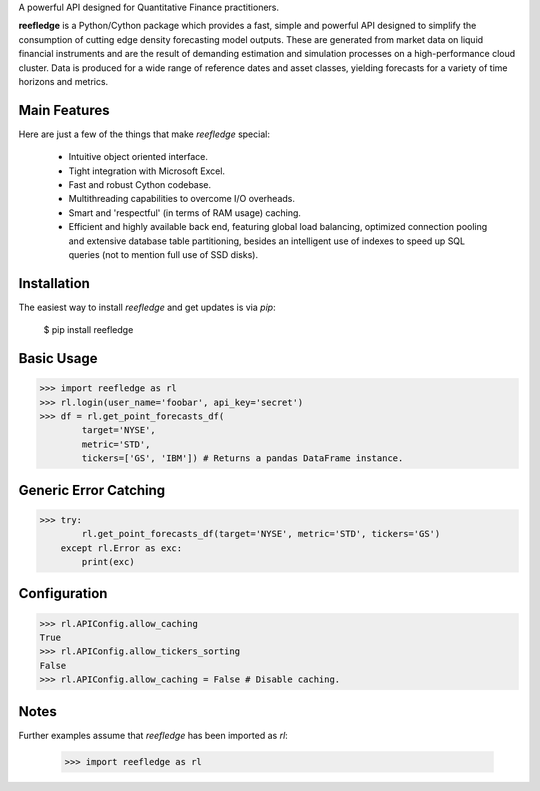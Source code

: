 A powerful API designed for Quantitative Finance practitioners.

**reefledge** is a Python/Cython package which provides a fast, simple
and powerful API designed to simplify the consumption of cutting edge
density forecasting model outputs. These are generated from market data
on liquid financial instruments and are the result of demanding
estimation and simulation processes on a high-performance cloud cluster.
Data is produced for a wide range of reference dates and asset classes,
yielding forecasts for a variety of time horizons and metrics.

Main Features
-------------
Here are just a few of the things that make `reefledge` special:

  * Intuitive object oriented interface.
  * Tight integration with Microsoft Excel.
  * Fast and robust Cython codebase.
  * Multithreading capabilities to overcome I/O overheads.
  * Smart and 'respectful' (in terms of RAM usage) caching.
  * Efficient and highly available back end, featuring global load
    balancing, optimized connection pooling and extensive database table
    partitioning, besides an intelligent use of indexes to speed up SQL
    queries (not to mention full use of SSD disks).

Installation
------------
The easiest way to install `reefledge` and get updates is via `pip`:

    $ pip install reefledge

Basic Usage
-----------
>>> import reefledge as rl
>>> rl.login(user_name='foobar', api_key='secret')
>>> df = rl.get_point_forecasts_df(
        target='NYSE',
        metric='STD',
        tickers=['GS', 'IBM']) # Returns a pandas DataFrame instance.

Generic Error Catching
----------------------
>>> try:
        rl.get_point_forecasts_df(target='NYSE', metric='STD', tickers='GS')
    except rl.Error as exc:
        print(exc)

Configuration
-------------
>>> rl.APIConfig.allow_caching
True
>>> rl.APIConfig.allow_tickers_sorting
False
>>> rl.APIConfig.allow_caching = False # Disable caching.

Notes
-----
Further examples assume that `reefledge` has been imported as `rl`:

    >>> import reefledge as rl

